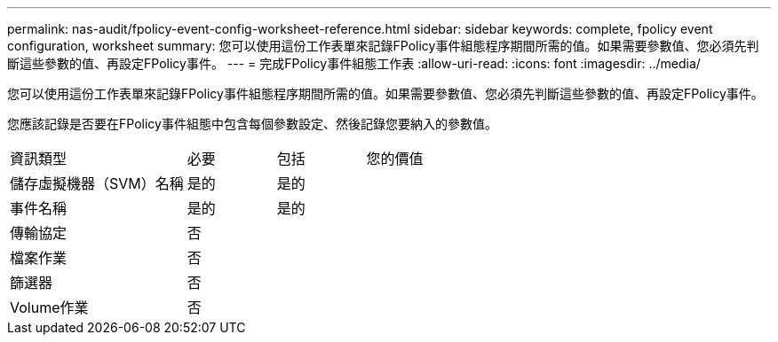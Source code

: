 ---
permalink: nas-audit/fpolicy-event-config-worksheet-reference.html 
sidebar: sidebar 
keywords: complete, fpolicy event configuration, worksheet 
summary: 您可以使用這份工作表單來記錄FPolicy事件組態程序期間所需的值。如果需要參數值、您必須先判斷這些參數的值、再設定FPolicy事件。 
---
= 完成FPolicy事件組態工作表
:allow-uri-read: 
:icons: font
:imagesdir: ../media/


[role="lead"]
您可以使用這份工作表單來記錄FPolicy事件組態程序期間所需的值。如果需要參數值、您必須先判斷這些參數的值、再設定FPolicy事件。

您應該記錄是否要在FPolicy事件組態中包含每個參數設定、然後記錄您要納入的參數值。

[cols="40,20,20,20"]
|===


| 資訊類型 | 必要 | 包括 | 您的價值 


 a| 
儲存虛擬機器（SVM）名稱
 a| 
是的
 a| 
是的
 a| 



 a| 
事件名稱
 a| 
是的
 a| 
是的
 a| 



 a| 
傳輸協定
 a| 
否
 a| 
 a| 



 a| 
檔案作業
 a| 
否
 a| 
 a| 



 a| 
篩選器
 a| 
否
 a| 
 a| 



 a| 
Volume作業
 a| 
否
 a| 
 a| 

|===